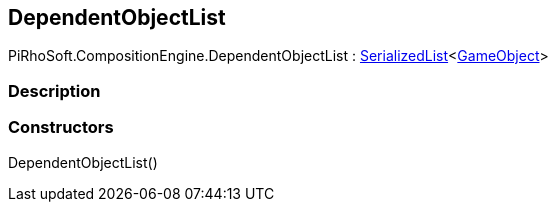 [#reference/dependent-object-list]

## DependentObjectList

PiRhoSoft.CompositionEngine.DependentObjectList : link:/projects/unity-utilities/documentation/#/v10/reference/serialized-list-1[SerializedList^]<https://docs.unity3d.com/ScriptReference/GameObject.html[GameObject^]>

### Description

### Constructors

DependentObjectList()::